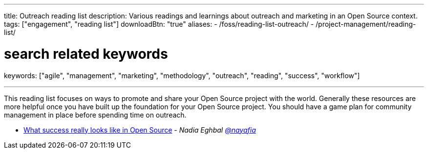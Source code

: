 ---
title: Outreach reading list
description: Various readings and learnings about outreach and marketing in an Open Source context.
tags: ["engagement", "reading list"]
downloadBtn: "true"
aliases:
    - /foss/reading-list-outreach/
    - /project-management/reading-list/

# search related keywords
keywords: ["agile", "management", "marketing", "methodology", "outreach", "reading", "success", "workflow"]


---

This reading list focuses on ways to promote and share your Open Source project with the world.
Generally these resources are more helpful once you have built up the foundation for your Open Source project.
You should have a game plan for community management in place before spending time on outreach.

* https://medium.com/@nayafia/what-success-really-looks-like-in-open-source-2dd1facaf91c[What success really looks like in Open Source] - _Nadia Eghbal https://github.com/nayafia[@nayafia]_
